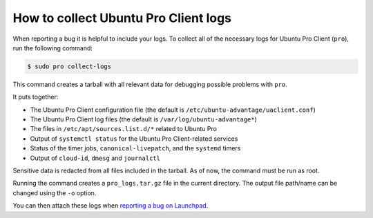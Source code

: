 .. _collect_logs:

How to collect Ubuntu Pro Client logs
*************************************

When reporting a bug it is helpful to include your logs. To collect all of the
necessary logs for Ubuntu Pro Client (``pro``), run the following command:

.. code-block:: bash

    $ sudo pro collect-logs

This command creates a tarball with all relevant data for debugging possible
problems with ``pro``.

It puts together:

* The Ubuntu Pro Client configuration file (the default is
  ``/etc/ubuntu-advantage/uaclient.conf``)
* The Ubuntu Pro Client log files (the default is ``/var/log/ubuntu-advantage*``)
* The files in ``/etc/apt/sources.list.d/*`` related to Ubuntu Pro
* Output of ``systemctl status`` for the Ubuntu Pro Client-related services
* Status of the timer jobs, ``canonical-livepatch``, and the ``systemd`` timers
* Output of ``cloud-id``, ``dmesg`` and ``journalctl``

Sensitive data is redacted from all files included in the tarball. As of now,
the command must be run as root.

Running the command creates a ``pro_logs.tar.gz`` file in the current directory.
The output file path/name can be changed using the ``-o`` option.

You can then attach these logs when
`reporting a bug on Launchpad <https://bugs.launchpad.net/ubuntu/+source/ubuntu-advantage-tools/+filebug>`_.
